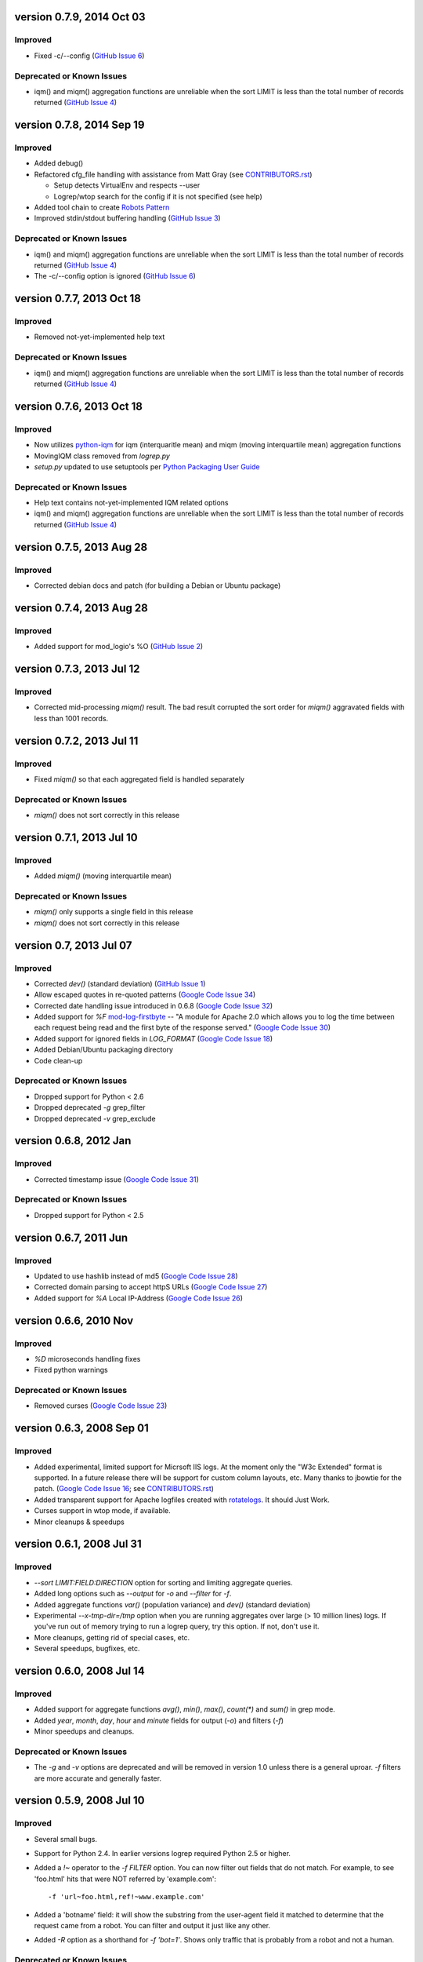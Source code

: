 version 0.7.9, 2014 Oct 03
==========================

Improved
--------

- Fixed -c/--config (`GitHub Issue 6`_)

Deprecated or Known Issues
--------------------------

- iqm() and miqm() aggregation functions are unreliable when the sort LIMIT
  is less than the total number of records returned (`GitHub Issue 4`_)


version 0.7.8, 2014 Sep 19
==========================

Improved
--------

- Added debug()
- Refactored cfg_file handling with assistance from Matt Gray
  (see `CONTRIBUTORS.rst`_)

  - Setup detects VirtualEnv and respects --user
  - Logrep/wtop search for the config if it is not specified (see help)

- Added tool chain to create `Robots Pattern`_
- Improved stdin/stdout buffering handling (`GitHub Issue 3`_)

.. _`GitHub Issue 3`: https://github.com/ClockworkNet/wtop/issues/3
.. _`Robots Pattern`: https://github.com/ClockworkNet/wtop/wiki/RobotsPattern

Deprecated or Known Issues
--------------------------

- iqm() and miqm() aggregation functions are unreliable when the sort LIMIT
  is less than the total number of records returned (`GitHub Issue 4`_)
- The -c/--config option is ignored (`GitHub Issue 6`_)

.. _`GitHub Issue 6`: https://github.com/ClockworkNet/wtop/issues/6


version 0.7.7, 2013 Oct 18
==========================

Improved
--------

- Removed not-yet-implemented help text

Deprecated or Known Issues
--------------------------

- iqm() and miqm() aggregation functions are unreliable when the sort LIMIT
  is less than the total number of records returned (`GitHub Issue 4`_)


version 0.7.6, 2013 Oct 18
==========================

Improved
--------

- Now utilizes `python-iqm`_ for iqm (interquaritle mean) and miqm (moving
  interquartile mean) aggregation functions
- MovingIQM class removed from `logrep.py`
- `setup.py` updated to use setuptools per `Python Packaging User Guide`_

.. _`python-iqm`: https://github.com/ClockworkNet/python-iqm
.. _`Python Packaging User Guide`:
   https://python-packaging-user-guide.readthedocs.org/en/latest/

Deprecated or Known Issues
--------------------------

- Help text contains not-yet-implemented IQM related options
- iqm() and miqm() aggregation functions are unreliable when the sort LIMIT
  is less than the total number of records returned (`GitHub Issue 4`_)

.. _`GitHub Issue 4`: https://github.com/ClockworkNet/wtop/issues/4


version 0.7.5, 2013 Aug 28
==========================

Improved
--------

- Corrected debian docs and patch (for building a Debian or Ubuntu package)


version 0.7.4, 2013 Aug 28
==========================

Improved
--------

- Added support for mod_logio's %O (`GitHub Issue 2`_)

.. _`GitHub Issue 2`: https://github.com/ClockworkNet/wtop/issues/2


version 0.7.3, 2013 Jul 12
==========================

Improved
--------

- Corrected mid-processing `miqm()` result. The bad result corrupted the sort
  order for `miqm()` aggravated fields with less than 1001 records.


version 0.7.2, 2013 Jul 11
==========================

Improved
--------

- Fixed `miqm()` so that each aggregated field is handled separately

Deprecated or Known Issues
--------------------------

- `miqm()` does not sort correctly in this release


version 0.7.1, 2013 Jul 10
==========================

Improved
--------

- Added `miqm()` (moving interquartile mean)

Deprecated or Known Issues
--------------------------

- `miqm()` only supports a single field in this release
- `miqm()` does not sort correctly in this release


version 0.7, 2013 Jul 07
========================

Improved
--------

- Corrected `dev()` (standard deviation) (`GitHub Issue 1`_)
- Allow escaped quotes in re-quoted patterns (`Google Code Issue 34`_)
- Corrected date handling issue introduced in 0.6.8 (`Google Code Issue 32`_)
- Added support for `%F` mod-log-firstbyte_ -- "A module for Apache 2.0 which
  allows you to log the time between each request being read and the first byte
  of the response served." (`Google Code Issue 30`_)
- Added support for ignored fields in `LOG_FORMAT` (`Google Code Issue 18`_)
- Added Debian/Ubuntu packaging directory
- Code clean-up

.. _`GitHub Issue 1`: https://github.com/ClockworkNet/wtop/issues/1
.. _`Google Code Issue 34`: http://code.google.com/p/wtop/issues/detail?id=34
.. _`Google Code Issue 32`: http://code.google.com/p/wtop/issues/detail?id=32
.. _`Google Code Issue 30`: http://code.google.com/p/wtop/issues/detail?id=30
.. _`Google Code Issue 18`: http://code.google.com/p/wtop/issues/detail?id=18
.. _mod-log-firstbyte: http://code.google.com/p/mod-log-firstbyte/

Deprecated or Known Issues
--------------------------

- Dropped support for Python < 2.6
- Dropped deprecated `-g` grep_filter
- Dropped deprecated `-v` grep_exclude


version 0.6.8, 2012 Jan
==========================

Improved
--------

- Corrected timestamp issue (`Google Code Issue 31`_)

.. _`Google Code Issue 31`: http://code.google.com/p/wtop/issues/detail?id=31


Deprecated or Known Issues
--------------------------

- Dropped support for Python < 2.5


version 0.6.7, 2011 Jun
==========================

Improved
--------

- Updated to use hashlib instead of md5 (`Google Code Issue 28`_)
- Corrected domain parsing to accept httpS URLs (`Google Code Issue 27`_)
- Added support for `%A` Local IP-Address (`Google Code Issue 26`_)

.. _`Google Code Issue 28`: http://code.google.com/p/wtop/issues/detail?id=28
.. _`Google Code Issue 27`: http://code.google.com/p/wtop/issues/detail?id=27
.. _`Google Code Issue 26`: http://code.google.com/p/wtop/issues/detail?id=26


version 0.6.6, 2010 Nov
==========================

Improved
--------

- `%D` microseconds handling fixes
- Fixed python warnings

Deprecated or Known Issues
--------------------------

- Removed curses (`Google Code Issue 23`_)

.. _`Google Code Issue 23`: http://code.google.com/p/wtop/issues/detail?id=23


version 0.6.3, 2008 Sep 01
==========================

Improved
--------

- Added experimental, limited support for Micrsoft IIS logs. At the moment only
  the "W3c Extended" format is supported. In a future release there will be
  support for custom column layouts, etc. Many thanks to jbowtie for the patch.
  (`Google Code Issue 16`_; see `CONTRIBUTORS.rst`_)
- Added transparent support for Apache logfiles created with rotatelogs_. It
  should Just Work.
- Curses support in wtop mode, if available.
- Minor cleanups & speedups

.. _`Google Code Issue 16`: http://code.google.com/p/wtop/issues/detail?id=16`
.. _rotatelogs: http://httpd.apache.org/docs/2.0/programs/rotatelogs.html


version 0.6.1, 2008 Jul 31
==========================

Improved
--------

- `--sort LIMIT:FIELD:DIRECTION` option for sorting and limiting aggregate
  queries.
- Added long options such as `--output` for `-o` and `--filter` for `-f`.
- Added aggregate functions `var()` (population variance) and `dev()` (standard
  deviation)
- Experimental `--x-tmp-dir=/tmp` option when you are running aggregates over
  large (> 10 million lines) logs. If you've run out of memory trying to run a
  logrep query, try this option. If not, don't use it.
- More cleanups, getting rid of special cases, etc.
- Several speedups, bugfixes, etc.


version 0.6.0, 2008 Jul 14
==========================

Improved
--------

- Added support for aggregate functions `avg()`, `min()`, `max()`, `count(*)`
  and `sum()` in grep mode.
- Added `year`, `month`, `day`, `hour` and `minute` fields for output (`-o`)
  and filters (`-f`)
- Minor speedups and cleanups.

Deprecated or Known Issues
--------------------------

- The `-g` and `-v` options are deprecated and will be removed in version 1.0
  unless there is a general uproar. `-f` filters are more accurate and
  generally faster.


version 0.5.9, 2008 Jul 10
==========================

Improved
--------

- Several small bugs.
- Support for Python 2.4. In earlier versions logrep required Python 2.5 or
  higher.
- Added a `!~` operator to the `-f FILTER` option. You can now filter out
  fields that do not match. For example, to see 'foo.html' hits that were NOT
  referred by 'example.com'::

    -f 'url~foo.html,ref!~www.example.com'

- Added a 'botname' field: it will show the substring from the user-agent field
  it matched to determine that the request came from a robot. You can filter
  and output it just like any other.
- Added `-R` option as a shorthand for `-f 'bot=1'`. Shows only traffic that is
  probably from a robot and not a human.

Deprecated or Known Issues
--------------------------

- The `-h` option (human traffic only) has been renamed `-H`. `-h` now outputs
  the man page.


version 0.5.8, 2008 Jun 20
==========================

Improved
--------

- `-c CONFIG_FILE` for feeding wtop and logrep custom configs
- Big speedup in `apache2unixtime()`
- Skips parsing of fields you don't ask for; nice performance boost there too.
  Credit to thwartedefforts.
- Support for nginx logs. You still have to set the `LOG_FORMAT` to the
  equivalent Apache format, but it works now with nginx's $request_time
  parameter. Credit to Igor S.
- Handles `%h` when Hostnamelookups is on in Apache. Hostnamelookups is usually
  not recommended, but you crazy kids want it, so it's there. Credit to Andrew
  Hedges (see `CONTRIBUTORS.rst`_)

.. _`CONTRIBUTORS.rst`:
   https://github.com/ClockworkNet/wtop/blob/master/CONTRIBUTORS.rst

Deprecated or Known Issues
--------------------------

- The `usec` field (microsecond response time) is gone. Use `msec`
  (milliseconds) instead. This is for compatibility with nginx, but
  microseconds is ridiculous for timing a remote network transaction anyway.
- No support for multiple `LOG_FORMAT`\s yet. You can use the new -c option to
  get around this.
